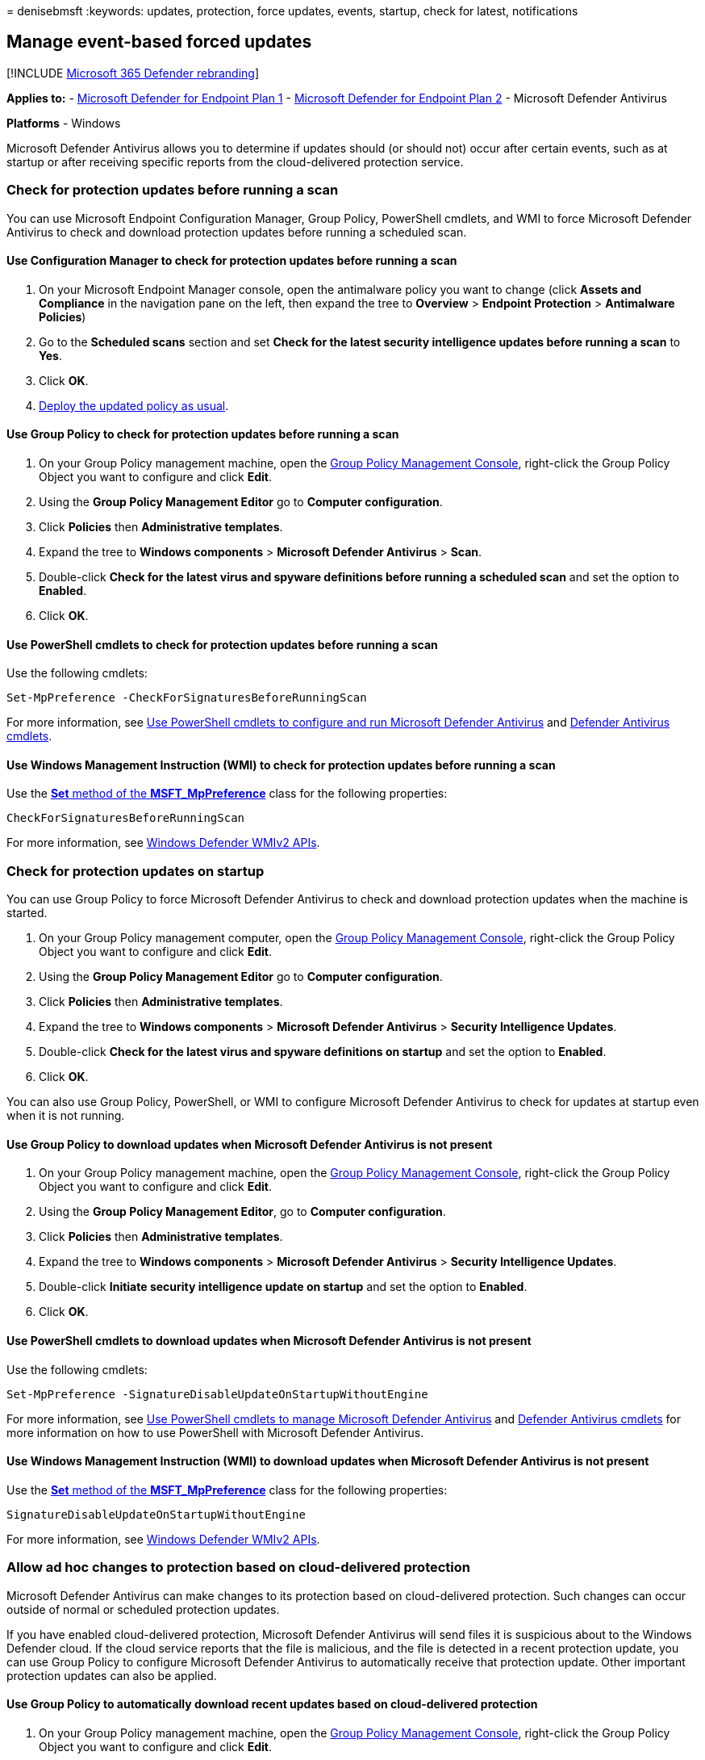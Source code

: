 = 
denisebmsft
:keywords: updates, protection, force updates, events, startup, check
for latest, notifications

== Manage event-based forced updates

{empty}[!INCLUDE link:../../includes/microsoft-defender.md[Microsoft 365
Defender rebranding]]

*Applies to:* -
https://go.microsoft.com/fwlink/p/?linkid=2154037[Microsoft Defender for
Endpoint Plan 1] -
https://go.microsoft.com/fwlink/p/?linkid=2154037[Microsoft Defender for
Endpoint Plan 2] - Microsoft Defender Antivirus

*Platforms* - Windows

Microsoft Defender Antivirus allows you to determine if updates should
(or should not) occur after certain events, such as at startup or after
receiving specific reports from the cloud-delivered protection service.

=== Check for protection updates before running a scan

You can use Microsoft Endpoint Configuration Manager, Group Policy,
PowerShell cmdlets, and WMI to force Microsoft Defender Antivirus to
check and download protection updates before running a scheduled scan.

==== Use Configuration Manager to check for protection updates before running a scan

[arabic]
. On your Microsoft Endpoint Manager console, open the antimalware
policy you want to change (click *Assets and Compliance* in the
navigation pane on the left, then expand the tree to *Overview* >
*Endpoint Protection* > *Antimalware Policies*)
. Go to the *Scheduled scans* section and set *Check for the latest
security intelligence updates before running a scan* to *Yes*.
. Click *OK*.
. link:/sccm/protect/deploy-use/endpoint-antimalware-policies#deploy-an-antimalware-policy-to-client-computers[Deploy
the updated policy as usual].

==== Use Group Policy to check for protection updates before running a scan

[arabic]
. On your Group Policy management machine, open the
link:/previous-versions/windows/desktop/gpmc/group-policy-management-console-portal[Group
Policy Management Console], right-click the Group Policy Object you want
to configure and click *Edit*.
. Using the *Group Policy Management Editor* go to *Computer
configuration*.
. Click *Policies* then *Administrative templates*.
. Expand the tree to *Windows components* > *Microsoft Defender
Antivirus* > *Scan*.
. Double-click *Check for the latest virus and spyware definitions
before running a scheduled scan* and set the option to *Enabled*.
. Click *OK*.

==== Use PowerShell cmdlets to check for protection updates before running a scan

Use the following cmdlets:

[source,powershell]
----
Set-MpPreference -CheckForSignaturesBeforeRunningScan
----

For more information, see
link:use-powershell-cmdlets-microsoft-defender-antivirus.md[Use
PowerShell cmdlets to configure and run Microsoft Defender Antivirus]
and link:/powershell/module/defender/index[Defender Antivirus cmdlets].

==== Use Windows Management Instruction (WMI) to check for protection updates before running a scan

Use the
link:/previous-versions/windows/desktop/legacy/dn455323(v=vs.85)[*Set*
method of the *MSFT_MpPreference*] class for the following properties:

[source,wmi]
----
CheckForSignaturesBeforeRunningScan
----

For more information, see
link:/previous-versions/windows/desktop/defender/windows-defender-wmiv2-apis-portal[Windows
Defender WMIv2 APIs].

=== Check for protection updates on startup

You can use Group Policy to force Microsoft Defender Antivirus to check
and download protection updates when the machine is started.

[arabic]
. On your Group Policy management computer, open the
link:/previous-versions/windows/desktop/gpmc/group-policy-management-console-portal[Group
Policy Management Console], right-click the Group Policy Object you want
to configure and click *Edit*.
. Using the *Group Policy Management Editor* go to *Computer
configuration*.
. Click *Policies* then *Administrative templates*.
. Expand the tree to *Windows components* > *Microsoft Defender
Antivirus* > *Security Intelligence Updates*.
. Double-click *Check for the latest virus and spyware definitions on
startup* and set the option to *Enabled*.
. Click *OK*.

You can also use Group Policy, PowerShell, or WMI to configure Microsoft
Defender Antivirus to check for updates at startup even when it is not
running.

==== Use Group Policy to download updates when Microsoft Defender Antivirus is not present

[arabic]
. On your Group Policy management machine, open the
link:/previous-versions/windows/desktop/gpmc/group-policy-management-console-portal[Group
Policy Management Console], right-click the Group Policy Object you want
to configure and click *Edit*.
. Using the *Group Policy Management Editor*, go to *Computer
configuration*.
. Click *Policies* then *Administrative templates*.
. Expand the tree to *Windows components* > *Microsoft Defender
Antivirus* > *Security Intelligence Updates*.
. Double-click *Initiate security intelligence update on startup* and
set the option to *Enabled*.
. Click *OK*.

==== Use PowerShell cmdlets to download updates when Microsoft Defender Antivirus is not present

Use the following cmdlets:

[source,powershell]
----
Set-MpPreference -SignatureDisableUpdateOnStartupWithoutEngine
----

For more information, see
link:use-powershell-cmdlets-microsoft-defender-antivirus.md[Use
PowerShell cmdlets to manage Microsoft Defender Antivirus] and
link:/powershell/module/defender/index[Defender Antivirus cmdlets] for
more information on how to use PowerShell with Microsoft Defender
Antivirus.

==== Use Windows Management Instruction (WMI) to download updates when Microsoft Defender Antivirus is not present

Use the
link:/previous-versions/windows/desktop/legacy/dn455323(v=vs.85)[*Set*
method of the *MSFT_MpPreference*] class for the following properties:

[source,wmi]
----
SignatureDisableUpdateOnStartupWithoutEngine
----

For more information, see
link:/previous-versions/windows/desktop/defender/windows-defender-wmiv2-apis-portal[Windows
Defender WMIv2 APIs].

=== Allow ad hoc changes to protection based on cloud-delivered protection

Microsoft Defender Antivirus can make changes to its protection based on
cloud-delivered protection. Such changes can occur outside of normal or
scheduled protection updates.

If you have enabled cloud-delivered protection, Microsoft Defender
Antivirus will send files it is suspicious about to the Windows Defender
cloud. If the cloud service reports that the file is malicious, and the
file is detected in a recent protection update, you can use Group Policy
to configure Microsoft Defender Antivirus to automatically receive that
protection update. Other important protection updates can also be
applied.

==== Use Group Policy to automatically download recent updates based on cloud-delivered protection

[arabic]
. On your Group Policy management machine, open the
link:/previous-versions/windows/desktop/gpmc/group-policy-management-console-portal[Group
Policy Management Console], right-click the Group Policy Object you want
to configure and click *Edit*.
. Using the *Group Policy Management Editor* go to *Computer
configuration*.
. Click *Policies* then *Administrative templates*.
. Expand the tree to *Windows components* > *Microsoft Defender
Antivirus* > *Security Intelligence Updates*.
. Double-click *Allow real-time security intelligence updates based on
reports to Microsoft MAPS* and set the option to *Enabled*. Then click
*OK*.
. *Allow notifications to disable definitions-based reports to Microsoft
MAPS* and set the option to *Enabled*. Then click *OK*.

____
[!NOTE] *Allow notifications to disable definitions based reports*
enables Microsoft MAPS to disable those definitions known to cause
false-positive reports. You must configure your computer to join
Microsoft MAPS for this function to work.
____

____
{empty}[!TIP] If you’re looking for Antivirus related information for
other platforms, see: - link:mac-preferences.md[Set preferences for
Microsoft Defender for Endpoint on macOS] -
link:microsoft-defender-endpoint-mac.md[Microsoft Defender for Endpoint
on Mac] -
link:/mem/intune/protect/antivirus-microsoft-defender-settings-macos[macOS
Antivirus policy settings for Microsoft Defender Antivirus for Intune] -
link:linux-preferences.md[Set preferences for Microsoft Defender for
Endpoint on Linux] - link:microsoft-defender-endpoint-linux.md[Microsoft
Defender for Endpoint on Linux] - link:android-configure.md[Configure
Defender for Endpoint on Android features] -
link:ios-configure-features.md[Configure Microsoft Defender for Endpoint
on iOS features]
____

=== See also

* link:deploy-manage-report-microsoft-defender-antivirus.md[Deploy
Microsoft Defender Antivirus]
* link:manage-updates-baselines-microsoft-defender-antivirus.md[Manage
Microsoft Defender Antivirus updates and apply baselines]
* link:manage-protection-update-schedule-microsoft-defender-antivirus.md[Manage
when protection updates should be downloaded and applied]
* link:manage-outdated-endpoints-microsoft-defender-antivirus.md[Manage
updates for endpoints that are out of date]
* link:manage-updates-mobile-devices-vms-microsoft-defender-antivirus.md[Manage
updates for mobile devices and virtual machines (VMs)]
* link:microsoft-defender-antivirus-in-windows-10.md[Microsoft Defender
Antivirus in Windows 10]
